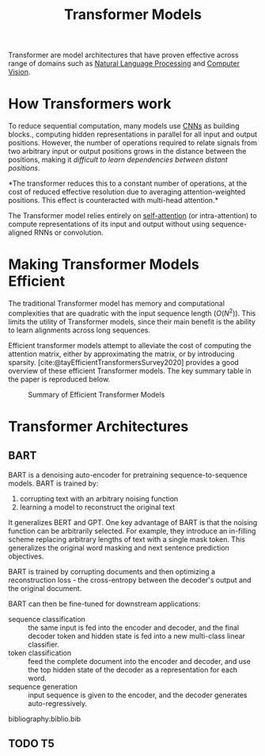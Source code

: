 :PROPERTIES:
:ID:       2d46e0b0-6cb0-44f7-9471-4385683a89bf
:END:
#+title: Transformer Models
#+bibliography: biblio.bib

Transformer are model architectures that have proven effective across range of
domains such as [[id:4a817202-7d27-43c8-90a7-8417d38c731b][Natural Language Processing]] and [[id:2778763e-640a-4353-94de-ad3919f00c2b][Computer Vision]].

* How Transformers work
:PROPERTIES:
:ID:       69bc8be7-f2f7-4ae0-8bcd-47b7e84e5b5a
:ROAM_REFS: http://nlp.seas.harvard.edu/2018/04/03/attention.html
:END:

To reduce sequential computation, many models use [[id:67889359-5627-4321-8386-9af05aa00255][CNNs]] as building blocks.,
computing hidden representations in parallel for all input and output positions.
However, the number of operations required to relate signals from two arbitrary
input or output positions grows in the distance between the positions, making it
/difficult to learn dependencies between distant positions/.

*The transformer reduces this to a constant number of operations, at the cost of
reduced effective resolution due to averaging attention-weighted positions. This
effect is counteracted with multi-head attention.*

The Transformer model relies entirely on [[id:a1321d06-600d-477e-ada5-b402020c9d03][self-attention]] (or intra-attention) to
compute representations of its input and output without using sequence-aligned
RNNs or convolution.

* Making Transformer Models Efficient
:PROPERTIES:
:ID:       cb299df5-e052-4a8a-b885-9f749c7d6222
:END:

The traditional Transformer model has memory and computational complexities that
are quadratic with the input sequence length ($O(N^2)$). This limits the utility
of Transformer models, since their main benefit is the ability to learn
alignments across long sequences.

Efficient transformer models attempt to alleviate the cost of computing the
attention matrix, either by approximating the matrix, or by introducing
sparsity. [cite:@tayEfficientTransformersSurvey2020] provides a good overview of
these efficient Transformer models. The key summary table in the paper is
reproduced below.

#+DOWNLOADED: screenshot @ 2020-11-07 16:18:25
#+CAPTION: Summary of Efficient Transformer Models
[[file:images/making_transformer_models_efficient/screenshot2020-11-07_16-18-25_.png]]

* Transformer Architectures
** BART
:PROPERTIES:
:ID:       283fea9c-8b86-4975-bb75-02921f13b278
:END:
BART is a denoising auto-encoder for pretraining sequence-to-sequence models. BART is trained by:

1. corrupting text with an arbitrary noising function
2. learning a model to reconstruct the original text

It generalizes BERT and GPT. One key advantage of BART is that the noising
function can be arbitrarily selected. For example, they introduce an in-filling
scheme replacing arbitrary lengths of text with a single mask token. This
generalizes the original word masking and next sentence prediction objectives.

BART is trained by corrupting documents and then optimizing a reconstruction
loss - the cross-entropy between the decoder's output and the original document.

BART can then be fine-tuned for downstream applications:

- sequence classification :: the same input is fed into the encoder and decoder, and the final decoder token and hidden state is fed into a new multi-class linear classifier.
- token classification :: feed the complete document into the encoder and decoder, and use the top hidden state of the decoder as a representation for each word.
- sequence generation :: input sequence is given to the encoder, and the decoder
  generates auto-regressively.
  
bibliography:biblio.bib

** TODO T5
